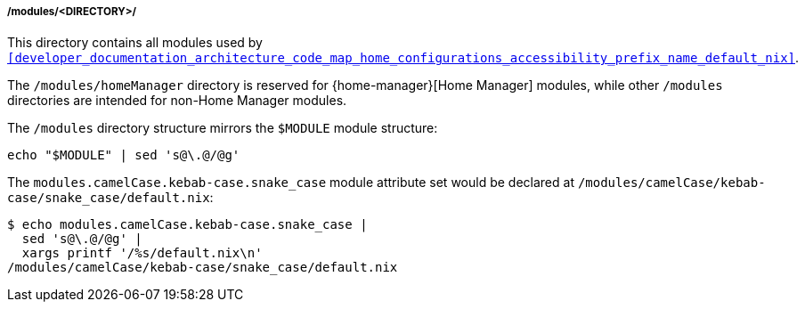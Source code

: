 [[developer_documentation_architecture_code_map_modules_directory]]
===== /modules/<DIRECTORY>/
:directory-modules: /modules
:sed: sed 's@\.@/@g'

This directory contains all modules used by
`<<developer_documentation_architecture_code_map_home_configurations_accessibility_prefix_name_default_nix>>`.

The `{directory-modules}/homeManager` directory is reserved for
{home-manager}[Home Manager] modules, while other `{directory-modules}`
directories are intended for non-Home Manager modules.

The `{directory-modules}` directory structure mirrors the `$MODULE` module
structure:

[,bash,subs=attributes+]
----
echo "$MODULE" | {sed}
----

:module-attribute-set: modules.camelCase.kebab-case.snake_case
:module-path: /modules/camelCase/kebab-case/snake_case/default.nix
====
The `{module-attribute-set}` module attribute set would be declared at
`{module-path}`:

[,bash,subs=attributes+]
----
$ echo {module-attribute-set} |
  {sed} |
  xargs printf '/%s/default.nix\n'
{module-path}
----
====
